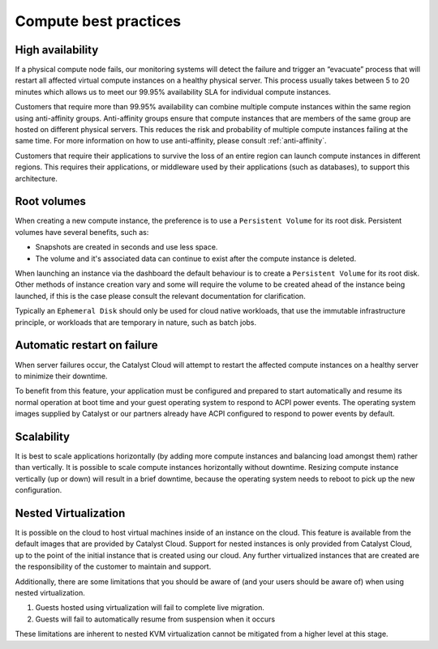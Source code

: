 ######################
Compute best practices
######################

*****************
High availability
*****************

If a physical compute node fails, our monitoring systems will detect the
failure and trigger an “evacuate” process that will restart all affected
virtual compute instances on a healthy physical server. This process usually
takes between 5 to 20 minutes which allows us to meet our 99.95% availability
SLA for individual compute instances.

Customers that require more than 99.95% availability can combine multiple
compute instances within the same region using anti-affinity groups.
Anti-affinity groups ensure that compute instances that are members of the same
group are hosted on different physical servers. This reduces the risk and
probability of multiple compute instances failing at the same time. For more
information on how to use anti-affinity, please consult :ref:`anti-affinity`.

Customers that require their applications to survive the loss of an entire
region can launch compute instances in different regions. This requires their
applications, or middleware used by their applications (such as databases), to
support this architecture.


************
Root volumes
************

When creating a new compute instance, the preference is to use a
``Persistent Volume`` for its root disk. Persistent volumes have several
benefits, such as:

* Snapshots are created in seconds and use less space.
* The volume and it's associated data can continue to exist after the compute
  instance is deleted.

When launching an instance via the dashboard the default behaviour is to create
a ``Persistent Volume`` for its root disk. Other methods of instance creation
vary and some will require the volume to be created ahead of the instance being
launched, if this is the case please consult the relevant documentation for
clarification.

Typically an ``Ephemeral Disk`` should only be used for cloud native workloads,
that use the immutable infrastructure principle, or workloads that are
temporary in nature, such as batch jobs.


****************************
Automatic restart on failure
****************************

When server failures occur, the Catalyst Cloud will attempt to restart the
affected compute instances on a healthy server to minimize their downtime.

To benefit from this feature, your application must be configured and prepared
to start automatically and resume its normal operation at boot time and your
guest operating system to respond to ACPI power events.
The operating system images supplied by Catalyst or our partners already have
ACPI configured to respond to power events by default.


***********
Scalability
***********

It is best to scale applications horizontally (by adding more compute instances
and balancing load amongst them) rather than vertically. It is possible to
scale compute instances horizontally without downtime. Resizing compute
instance vertically (up or down) will result in a brief downtime, because the
operating system needs to reboot to pick up the new configuration.


**************************
Nested Virtualization
**************************

It is possible on the cloud to host virtual machines inside of an instance on
the cloud. This feature is available from the default images that are provided
by Catalyst Cloud.  Support for nested instances is only provided from
Catalyst Cloud, up to the point of the initial instance that is created using
our cloud. Any further virtualized instances that are created are the
responsibility of the customer to maintain and support.

Additionally, there are some limitations that you should be aware of (and your
users should be aware of) when using nested virtualization.

#. Guests hosted using virtualization will fail to complete live migration.
#. Guests will fail to automatically resume from suspension when it occurs

These limitations are inherent to nested KVM virtualization cannot be mitigated
from a higher level at this stage.

